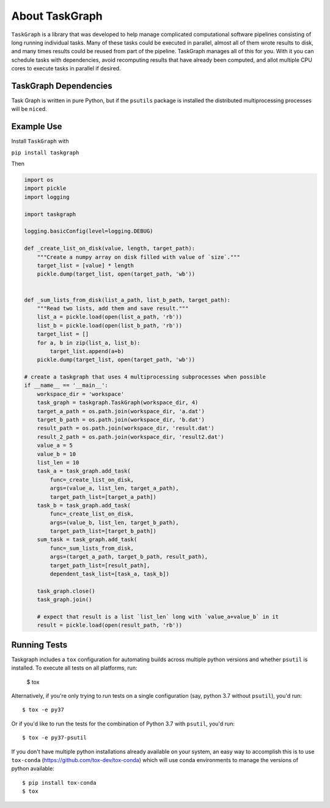 ===============
About TaskGraph
===============

``TaskGraph`` is a library that was developed to help manage complicated
computational software pipelines consisting of long running individual tasks.
Many of these tasks could be executed in parallel, almost all of them wrote
results to disk, and many times results could be reused from part of the
pipeline. TaskGraph manages all of this for you. With it you can schedule
tasks with dependencies, avoid recomputing results that have already been
computed, and allot multiple CPU cores to execute tasks in parallel if
desired.

TaskGraph Dependencies
----------------------

Task Graph is written in pure Python, but if the ``psutils`` package is
installed the distributed multiprocessing processes will be ``nice``\d.

Example Use
-----------

Install ``TaskGraph`` with

``pip install taskgraph``

Then

.. code-block:: python

  import os
  import pickle
  import logging

  import taskgraph

  logging.basicConfig(level=logging.DEBUG)

  def _create_list_on_disk(value, length, target_path):
      """Create a numpy array on disk filled with value of `size`."""
      target_list = [value] * length
      pickle.dump(target_list, open(target_path, 'wb'))


  def _sum_lists_from_disk(list_a_path, list_b_path, target_path):
      """Read two lists, add them and save result."""
      list_a = pickle.load(open(list_a_path, 'rb'))
      list_b = pickle.load(open(list_b_path, 'rb'))
      target_list = []
      for a, b in zip(list_a, list_b):
          target_list.append(a+b)
      pickle.dump(target_list, open(target_path, 'wb'))

  # create a taskgraph that uses 4 multiprocessing subprocesses when possible
  if __name__ == '__main__':
      workspace_dir = 'workspace'
      task_graph = taskgraph.TaskGraph(workspace_dir, 4)
      target_a_path = os.path.join(workspace_dir, 'a.dat')
      target_b_path = os.path.join(workspace_dir, 'b.dat')
      result_path = os.path.join(workspace_dir, 'result.dat')
      result_2_path = os.path.join(workspace_dir, 'result2.dat')
      value_a = 5
      value_b = 10
      list_len = 10
      task_a = task_graph.add_task(
          func=_create_list_on_disk,
          args=(value_a, list_len, target_a_path),
          target_path_list=[target_a_path])
      task_b = task_graph.add_task(
          func=_create_list_on_disk,
          args=(value_b, list_len, target_b_path),
          target_path_list=[target_b_path])
      sum_task = task_graph.add_task(
          func=_sum_lists_from_disk,
          args=(target_a_path, target_b_path, result_path),
          target_path_list=[result_path],
          dependent_task_list=[task_a, task_b])

      task_graph.close()
      task_graph.join()

      # expect that result is a list `list_len` long with `value_a+value_b` in it
      result = pickle.load(open(result_path, 'rb'))

Running Tests
-------------

Taskgraph includes a ``tox`` configuration for automating builds across
multiple python versions and whether ``psutil`` is installed.  To execute all
tests on all platforms, run:

    $ tox

Alternatively, if you're only trying to run tests on a single configuration
(say, python 3.7 without ``psutil``), you'd run::

    $ tox -e py37

Or if you'd like to run the tests for the combination of Python 3.7 with
``psutil``, you'd run::

    $ tox -e py37-psutil

If you don't have multiple python installations already available on your system,
an easy way to accomplish this is to use ``tox-conda``
(https://github.com/tox-dev/tox-conda) which will use conda environments to manage
the versions of python available::

    $ pip install tox-conda
    $ tox
